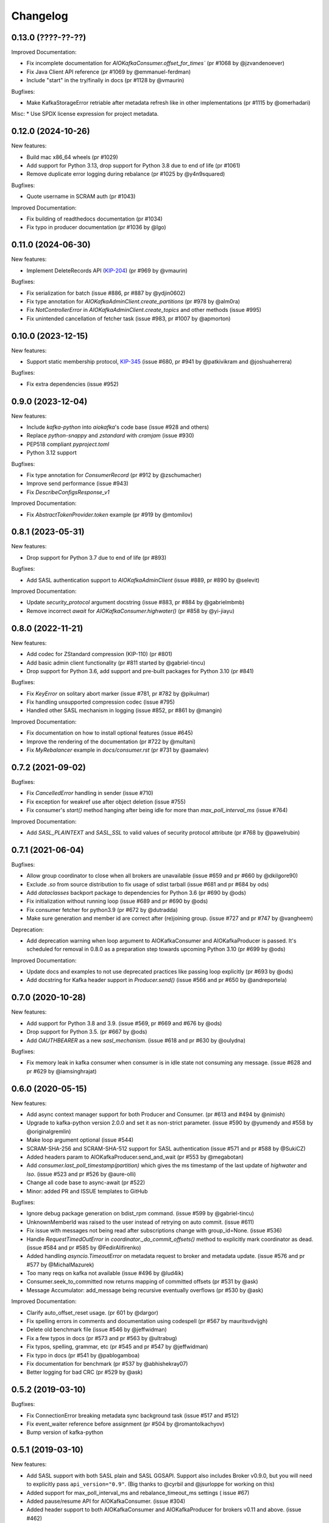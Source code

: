 =========
Changelog
=========

0.13.0 (????-??-??)
===================

Improved Documentation:

* Fix incomplete documentation for `AIOKafkaConsumer.offset_for_times``
  (pr #1068 by @jzvandenoever)
* Fix Java Client API reference (pr #1069 by @emmanuel-ferdman)
* Include "start" in the try/finally in docs (pr #1128 by @vmaurin)

Bugfixes:

* Make KafkaStorageError retriable after metadata refresh like in other
  implementations (pr #1115 by @omerhadari)


Misc:
* Use SPDX license expression for project metadata.


0.12.0 (2024-10-26)
===================

New features:

* Build mac x86_64 wheels (pr #1029)
* Add support for Python 3.13, drop support for Python 3.8 due to end of life (pr #1061)
* Remove duplicate error logging during rebalance (pr #1025 by @y4n9squared)


Bugfixes:

* Quote username in SCRAM auth (pr #1043)


Improved Documentation:

* Fix building of readthedocs documentation (pr #1034)
* Fix typo in producer documentation (pr #1036 by @lgo)


0.11.0 (2024-06-30)
===================

New features:

* Implement DeleteRecords API (`KIP-204`_) (pr #969 by @vmaurin)

.. _KIP-204: https://cwiki.apache.org/confluence/display/KAFKA/KIP-204+%3A+Adding+records+deletion+operation+to+the+new+Admin+Client+API


Bugfixes:

* Fix serialization for batch (issue #886, pr #887 by @ydjin0602)
* Fix type annotation for `AIOKafkaAdminClient.create_partitions`
  (pr #978 by @alm0ra)
* Fix `NotControllerError` in `AIOKafkaAdminClient.create_topics` and other
  methods (issue #995)
* Fix unintended cancellation of fetcher task (issue #983, pr #1007 by @apmorton)


0.10.0 (2023-12-15)
===================

New features:

* Support static membership protocol, `KIP-345`_ (issue #680, pr #941 by
  @patkivikram and @joshuaherrera)

.. _KIP-345: https://cwiki.apache.org/confluence/display/KAFKA/KIP-345%3A+Introduce+static+membership+protocol+to+reduce+consumer+rebalances


Bugfixes:

* Fix extra dependencies (issue #952)


0.9.0 (2023-12-04)
==================

New features:

* Include `kafka-python` into `aiokafka`'s code base (issue #928 and others)
* Replace `python-snappy` and `zstandard` with `cramjam` (issue #930)
* PEP518 compliant `pyproject.toml`
* Python 3.12 support


Bugfixes:

* Fix type annotation for `ConsumerRecord` (pr #912 by @zschumacher)
* Improve send performance (issue #943)
* Fix `DescribeConfigsResponse_v1`


Improved Documentation:

* Fix `AbstractTokenProvider.token` example (pr #919 by @mtomilov)


0.8.1 (2023-05-31)
==================

New features:

* Drop support for Python 3.7 due to end of life (pr #893)


Bugfixes:

* Add SASL authentication support to `AIOKafkaAdminClient` (issue #889,
  pr #890 by @selevit)


Improved Documentation:

* Update `security_protocol` argument docstring (issue #883, pr #884 by
  @gabrielmbmb)
* Remove incorrect `await` for `AIOKafkaConsumer.highwater()` (pr #858 by
  @yi-jiayu)


0.8.0 (2022-11-21)
==================

New features:

* Add codec for ZStandard compression (KIP-110) (pr #801)
* Add basic admin client functionality (pr #811 started by @gabriel-tincu)
* Drop support for Python 3.6, add support and pre-built packages for Python
  3.10 (pr #841)


Bugfixes:

* Fix `KeyError` on solitary abort marker (issue #781, pr #782 by @pikulmar)
* Fix handling unsupported compression codec (issue #795)
* Handled other SASL mechanism in logging (issue #852, pr #861 by @mangin)


Improved Documentation:

* Fix documentation on how to install optional features (issue #645)
* Improve the rendering of the documentation (pr #722 by @multani)
* Fix `MyRebalancer` example in `docs/consumer.rst` (pr #731 by @aamalev)


0.7.2 (2021-09-02)
==================

Bugfixes:

* Fix `CancelledError` handling in sender (issue #710)
* Fix exception for weakref use after object deletion (issue #755)
* Fix consumer's `start()` method hanging after being idle for more than
  `max_poll_interval_ms` (issue #764)


Improved Documentation:

* Add `SASL_PLAINTEXT` and `SASL_SSL` to valid values of security protocol
  attribute (pr #768 by @pawelrubin)


0.7.1 (2021-06-04)
==================

Bugfixes:

* Allow group coordinator to close when all brokers are unavailable (issue #659
  and pr #660 by @dkilgore90)
* Exclude `.so` from source distribution to fix usage of sdist tarball
  (issue #681 and pr #684 by ods)
* Add `dataclasses` backport package to dependencies for Python 3.6
  (pr #690 by @ods)
* Fix initialization without running loop (issue #689 and pr #690 by @ods)
* Fix consumer fetcher for python3.9 (pr #672 by @dutradda)
* Make sure generation and member id are correct after (re)joining group.
  (issue #727 and pr #747 by @vangheem)


Deprecation:

* Add deprecation warning when loop argument to AIOKafkaConsumer and
  AIOKafkaProducer is passed.  It's scheduled for removal in 0.8.0 as a
  preparation step towards upcoming Python 3.10 (pr #699 by @ods)


Improved Documentation:

* Update docs and examples to not use deprecated practices like passing loop
  explicitly (pr #693 by @ods)
* Add docstring for Kafka header support in `Producer.send()` (issue #566 and
  pr #650 by @andreportela)


0.7.0 (2020-10-28)
==================

New features:

* Add support for Python 3.8 and 3.9. (issue #569, pr #669 and #676 by @ods)
* Drop support for Python 3.5. (pr #667 by @ods)
* Add `OAUTHBEARER` as a new `sasl_mechanism`. (issue #618 and pr #630 by @oulydna)


Bugfixes:

* Fix memory leak in kafka consumer when consumer is in idle state not consuming any message.
  (issue #628 and pr #629 by @iamsinghrajat)


0.6.0 (2020-05-15)
==================

New features:

* Add async context manager support for both Producer and Consumer. (pr #613 and #494 by @nimish)
* Upgrade to kafka-python version 2.0.0 and set it as non-strict
  parameter. (issue #590 by @yumendy and #558 by @originalgremlin)
* Make loop argument optional (issue #544)
* SCRAM-SHA-256 and SCRAM-SHA-512 support for SASL authentication (issue #571 and pr #588 by @SukiCZ)
* Added headers param to AIOKafkaProducer.send_and_wait (pr #553 by @megabotan)
* Add `consumer.last_poll_timestamp(partition)` which gives the ms timestamp of the last
  update of `highwater` and `lso`. (issue #523 and pr #526 by @aure-olli)
* Change all code base to async-await (pr #522)
* Minor: added PR and ISSUE templates to GitHub


Bugfixes:

* Ignore debug package generation on bdist_rpm command. (issue #599 by @gabriel-tincu)
* UnknownMemberId was raised to the user instead of retrying on auto commit. (issue #611)
* Fix issue with messages not being read after subscriptions change with group_id=None. (issue #536)
* Handle `RequestTimedOutError` in `coordinator._do_commit_offsets()` method to explicitly mark
  coordinator as dead. (issue #584 and pr #585 by @FedirAlifirenko)
* Added handling `asyncio.TimeoutError` on metadata request to broker and metadata update.
  (issue #576 and pr #577 by @MichalMazurek)
* Too many reqs on kafka not available (issue #496 by @lud4ik)
* Consumer.seek_to_committed now returns mapping of committed offsets (pr #531 by @ask)
* Message Accumulator: add_message being recursive eventually overflows (pr #530 by @ask)


Improved Documentation:

* Clarify auto_offset_reset usage. (pr 601 by @dargor)
* Fix spelling errors in comments and documentation using codespell (pr #567 by mauritsvdvijgh)
* Delete old benchmark file (issue #546 by @jeffwidman)
* Fix a few typos in docs (pr #573 and pr #563 by @ultrabug)
* Fix typos, spelling, grammar, etc (pr #545 and pr #547 by @jeffwidman)
* Fix typo in docs (pr #541 by @pablogamboa)
* Fix documentation for benchmark (pr #537 by @abhishekray07)
* Better logging for bad CRC (pr #529 by @ask)


0.5.2 (2019-03-10)
==================

Bugfixes:

* Fix ConnectionError breaking metadata sync background task (issue #517 and #512)
* Fix event_waiter reference before assignment (pr #504 by @romantolkachyov)
* Bump version of kafka-python


0.5.1 (2019-03-10)
==================

New features:

* Add SASL support with both SASL plain and SASL GGSAPI. Support also includes
  Broker v0.9.0, but you will need to explicitly pass ``api_version="0.9"``.
  (Big thanks to @cyrbil and @jsurloppe for working on this)
* Added support for max_poll_interval_ms and rebalance_timeout_ms settings (
  issue #67)
* Added pause/resume API for AIOKafkaConsumer. (issue #304)
* Added header support to both AIOKafkaConsumer and AIOKafkaProducer for
  brokers v0.11 and above. (issue #462)

Bugfixes:

* Made sure to not request metadata for all topics if broker version is passed
  explicitly and is 0.10 and above. (issue #440, thanks to @ulrikjohansson)
* Make sure heartbeat task will close if group is reset. (issue #372)


0.5.0 (2018-12-28)
==================

New features:

* Add full support for V2 format messages with a Cython extension. Those are
  used for Kafka >= 0.11.0.0
* Added support for transactional producing (issue #182)
* Added support for idempotent producing with `enable_idempotence` parameter
* Added support for `fetch_max_bytes` in AIOKafkaConsumer. This can help limit
  the amount of data transferred in a single roundtrip to broker, which is
  essential for consumers with large amount of partitions

Bugfixes:

* Fix issue with connections not propagating serialization errors
* Fix issue with `group=None` resetting offsets on every metadata update
  (issue #441)
* Fix issue with messages not delivered in order when Leader changes (issue
  #228)
* Fixed version parsing of `api_version` parameter. Before it ignored the
  parameter


0.4.3 (2018-11-01)
==================

Bugfix:

* Fixed memory issue introduced as a result of a bug in `asyncio.shield` and
  not cancelling coroutine after usage. (see issue #444 and #436)


0.4.2 (2018-09-12)
==================

Bugfix:

* Added error propagation from coordinator to main consumer. Before consumer
  just stopped with error logged. (issue #294)
* Fix manual partition assignment, broken in 0.4.0 (issue #394)
* Fixed RecursionError in MessageAccumulator.add_message (issue #409)
* Update kafka-python to latest 1.4.3 and added support for Python3.7
* Dropped support for Python3.3 and Python3.4

Infrastructure:

* Added Kafka 1.0.2 broker for CI test runner
* Refactored travis CI build pipeline

0.4.1 (2018-05-13)
==================

* Fix issue when offset commit error reports wrong partition in log (issue #353)
* Add ResourceWarning when Producer, Consumer or Connections are not closed
  properly (issue #295)
* Fix Subscription None in GroupCoordinator._do_group_rejoin (issue #306)


0.4.0 (2018-01-30)
==================

Major changes:

* Full refactor of the internals of AIOKafkaConsumer. Needed to avoid several
  race conditions in code (PR #286, fixes #258, #264 and #261)
* Rewrote Records parsing protocol to allow implementation of newer protocol
  versions later
* Added C extension for Records parsing protocol, boosting the speed of
  produce/consume routines significantly
* Added an experimental batch producer API for unique cases, where user wants
  to control batching himself (by @shargan)


Minor changes:

* Add `timestamp` field to produced message's metadata. This is needed to find
  LOG_APPEND_TIME configured timestamps.
* `Consumer.seek()` and similar API's now raise proper ``ValueError``'s on
  validation failure instead of ``AssertionError``.


Bug fixes:

* Fix ``connections_max_idle_ms`` option, as earlier it was only applied to
  bootstrap socket. (PR #299)
* Fix ``consumer.stop()`` side effect of logging an exception
  ConsumerStoppedError (issue #263)
* Problem with Producer not able to recover from broker failure (issue #267)
* Traceback containing duplicate entries due to exception sharing (PR #247
  by @Artimi)
* Concurrent record consumption rasing `InvalidStateError('Exception is not
  set.')` (PR #249 by @aerkert)
* Don't fail ``GroupCoordinator._on_join_prepare()`` if ``commit_offset()``
  throws exception (PR #230 by @shargan)
* Send session_timeout_ms to GroupCoordinator constructor (PR #229 by @shargan)

Big thanks to:

* @shargan for Producer speed enhancements and the batch produce API
  proposal/implementation.
* @vineet-rh and other contributors for constant feedback on Consumer
  problems, leading to the refactor mentioned above.


0.3.1 (2017-09-19)
==================

* Added `AIOKafkaProducer.flush()` method. (PR #209 by @vineet-rh)
* Fixed a bug with uvloop involving `float("inf")` for timeout. (PR #210 by
   dmitry-moroz)
* Changed test runner to allow running tests on OSX. (PR #213 by @shargan)


0.3.0 (2017-08-17)
==================

* Moved all public structures and errors to `aiokafka` namespace. You will no
  longer need to import from `kafka` namespace.
* Changed ConsumerRebalanceListener to support either function or coroutine
  for `on_partitions_assigned` and `on_partitions_revoked` callbacks. (PR #190
  by @ask)
* Added support for `offsets_for_times`, `beginning_offsets`, `end_offsets`
  API's. (issue #164)
* Coordinator requests are now sent using a separate socket. Fixes slow commit
  issue. (issuer #137, issue #128)
* Added `seek_to_end`, `seek_to_beginning` API's. (issue #154)
* Updated documentation to provide more useful usage guide on both Consumer and
  Producer interface.

0.2.3 (2017-07-23)
==================

* Fixed retry problem in Producer, when buffer is not reset to 0 offset.
  Thanks to @ngavrysh for the fix in Tubular/aiokafka fork. (issue #184)
* Fixed how Producer handles retries on Leader node failure. It just did not
  work before... Thanks to @blugowski for the help in locating the problem.
  (issue #176, issue #173)
* Fixed degrade in v0.2.2 on Consumer with no group_id. (issue #166)


0.2.2 (2017-04-17)
==================

* Reconnect after KafkaTimeoutException. (PR #149 by @Artimi)
* Fixed compacted topic handling. It could skip messages if those were
  compacted (issue #71)
* Fixed old issue with new topics not adding to subscription on pattern
  (issue #46)
* Another fix for Consumer race condition on JoinGroup. This forces Leader to
  wait for new metadata before assigning partitions. (issue #118)
* Changed metadata listener in Coordinator to avoid 2 rejoins in a rare
  condition (issue #108)
* `getmany` will not return 0 results until we hit timeout. (issue #117)

Big thanks to @Artimi for pointing out several of those issues.


0.2.1 (2017-02-19)
==================

* Add a check to wait topic autocreation in Consumer, instead of raising
  UnknownTopicOrPartitionError (PR #92 by fabregas)
* Consumer now stops consumption after `consumer.stop()` call. Any new `get*` calls
  will result in ConsumerStoppedError (PR #81)
* Added `exclude_internal_topics` option for Consumer (PR #111)
* Better support for pattern subscription when used with `group_id` (part of PR #111)
* Fix for Consumer `subscribe` and JoinGroup race condition (issue #88). Coordinator will now notice subscription changes during rebalance and will join group again. (PR #106)
* Changed logging messages according to KAFKA-3318. Now INFO level should be less messy and more informative. (PR #110)
* Add support for connections_max_idle_ms config (PR #113)


0.2.0 (2016-12-18)
==================

* Added SSL support. (PR #81 by Drizzt1991)
* Fixed UnknownTopicOrPartitionError error on first message for autocreated topic (PR #96 by fabregas)
* Fixed `next_record` recursion (PR #94 by fabregas)
* Fixed Heartbeat fail if no consumers (PR #92 by fabregas)
* Added docs addressing kafka-python and aiokafka differences (PR #70 by Drizzt1991)
* Added `max_poll_records` option for Consumer (PR #72 by Drizzt1991)
* Fix kafka-python typos in docs (PR #69 by jeffwidman)
* Topics and partitions are now randomized on each Fetch request (PR #66 by Drizzt1991)


0.1.4 (2016-11-07)
==================

* Bumped kafka-python version to 1.3.1 and Kafka to 0.10.1.0.
* Fixed auto version detection, to correctly handle 0.10.0.0 version
* Updated Fetch and Produce requests to use v2 with v0.10.0 message format on brokers.
  This allows a ``timestamp`` to be associated with messages.
* Changed lz4 compression framing, as it was changed due to KIP-57 in new message format.
* Minor refactorings

Big thanks to @fabregas for the hard work on this release (PR #60)


0.1.3 (2016-10-18)
==================

* Fixed bug with infinite loop on heartbeats with autocommit=True. #44
* Bumped kafka-python to version 1.1.1
* Fixed docker test runner with multiple interfaces
* Minor documentation fixes


0.1.2 (2016-04-30)
==================

* Added Python3.5 usage example to docs
* Don't raise retriable exceptions in 3.5's async for iterator
* Fix Cancellation issue with producer's `send_and_wait` method


0.1.1 (2016-04-15)
==================

* Fix packaging issues. Removed unneeded files from package.

0.1.0 (2016-04-15)
==================

Initial release

Added full support for Kafka 9.0. Older Kafka versions are not tested.
